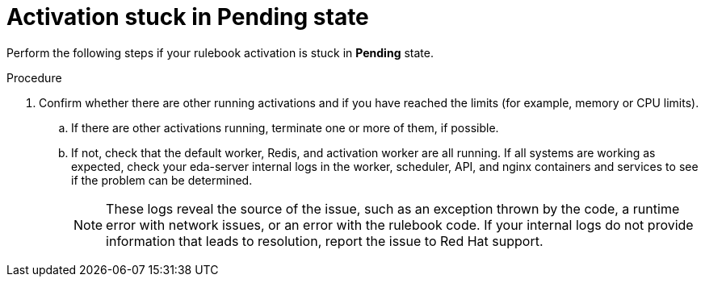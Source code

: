 [id="eda-activation-stuck-pending"]

= Activation stuck in Pending state

Perform the following steps if your rulebook activation is stuck in *Pending* state.

.Procedure

. Confirm whether there are other running activations and if you have reached the limits (for example, memory or CPU limits).
.. If there are other activations running, terminate one or more of them, if possible.
.. If not, check that the default worker, Redis, and activation worker are all running. If all systems are working as expected, check your eda-server internal logs in the worker, scheduler, API, and nginx containers and services to see if the problem can be determined.
+
[NOTE]
====
These logs reveal the source of the issue, such as an exception thrown by the code, a runtime error with network issues, or an error with the rulebook code. If your internal logs do not provide information that leads to resolution, report the issue to Red Hat support.
====


